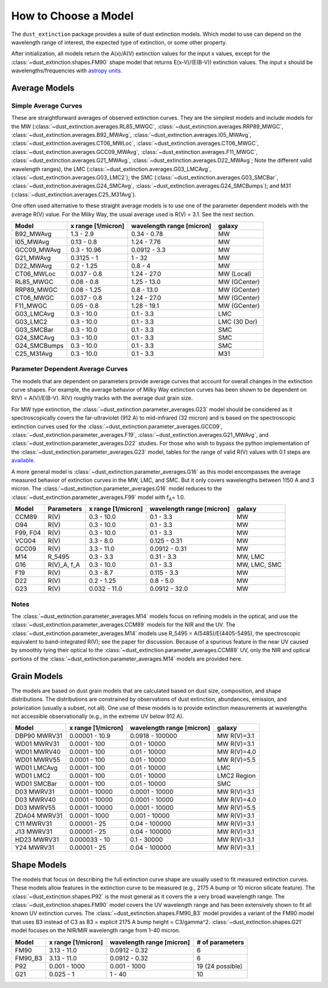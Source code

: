 #####################
How to Choose a Model
#####################

The ``dust_extinction`` package provides a suite of dust extinction models.
Which model to use can depend on the wavelength range of interest, the expected
type of extinction, or some other property.

After initialization, all models return the
A(x)/A(V) extinction values for the input x values, except for the 
:class:`~dust_extinction.shapes.FM90` shape model that returns E(x-V)/(E(B-V))
extinction values.  The input x should be wavelengths/frequencies with 
`astropy units <https://docs.astropy.org/en/stable/units/index.html>`_.

Average Models
==============

Simple Average Curves
---------------------

These are straightforward averages of observed extinction curves.  They are the
simplest models and include models for the MW
(:class:`~dust_extinction.averages.RL85_MWGC`,
:class:`~dust_extinction.averages.RRP89_MWGC`,
:class:`~dust_extinction.averages.B92_MWAvg`,
:class:`~dust_extinction.averages.I05_MWAvg`,
:class:`~dust_extinction.averages.CT06_MWLoc`,
:class:`~dust_extinction.averages.CT06_MWGC`,
:class:`~dust_extinction.averages.GCC09_MWAvg`,
:class:`~dust_extinction.averages.F11_MWGC`,
:class:`~dust_extinction.averages.G21_MWAvg`,
:class:`~dust_extinction.averages.D22_MWAvg`;
Note the different valid wavelength ranges), the LMC
(:class:`~dust_extinction.averages.G03_LMCAvg`,
:class:`~dust_extinction.averages.G03_LMC2`); the SMC
(:class:`~dust_extinction.averages.G03_SMCBar`,
:class:`~dust_extinction.averages.G24_SMCAvg`,
:class:`~dust_extinction.averages.G24_SMCBumps`); and M31
(:class:`~dust_extinction.averages.C25_M31Avg`).

One often used alternative to these straight average models is to use one of
the parameter dependent models with the average R(V) value.  For the Milky
Way, the usual average used is R(V) = 3.1.  See the next section.

+--------------+-------------+------------------+--------------+
| Model        | x range     | wavelength range |       galaxy |
|              | [1/micron]  | [micron]         |              |
+==============+=============+==================+==============+
| B92_MWAvg    | 1.3 - 2.9   |     0.34 - 0.78  |           MW |
+--------------+-------------+------------------+--------------+
| I05_MWAvg    |  0.13 - 0.8 |      1.24 - 7.76 |           MW |
+--------------+-------------+------------------+--------------+
| GCC09_MWAvg  | 0.3 - 10.96 |     0.0912 - 3.3 |           MW |
+--------------+-------------+------------------+--------------+
| G21_MWAvg    |  0.3125 - 1 |           1 - 32 |           MW |
+--------------+-------------+------------------+--------------+
| D22_MWAvg    |  0.2 - 1.25 |          0.8 - 4 |           MW |
+--------------+-------------+------------------+--------------+
| CT06_MWLoc   | 0.037 - 0.8 |      1.24 - 27.0 |   MW (Local) |
+--------------+-------------+------------------+--------------+
| RL85_MWGC    |  0.08 - 0.8 |      1.25 - 13.0 | MW (GCenter) |
+--------------+-------------+------------------+--------------+
| RRP89_MWGC   | 0.08 - 1.25 |       0.8 - 13.0 | MW (GCenter) |
+--------------+-------------+------------------+--------------+
| CT06_MWGC    | 0.037 - 0.8 |      1.24 - 27.0 | MW (GCenter) |
+--------------+-------------+------------------+--------------+
| F11_MWGC     |  0.05 - 0.8 |      1.28 - 19.1 | MW (GCenter) |
+--------------+-------------+------------------+--------------+
| G03_LMCAvg   |  0.3 - 10.0 |        0.1 - 3.3 |          LMC |
+--------------+-------------+------------------+--------------+
| G03_LMC2     |  0.3 - 10.0 |        0.1 - 3.3 | LMC (30 Dor) |
+--------------+-------------+------------------+--------------+
| G03_SMCBar   |  0.3 - 10.0 |        0.1 - 3.3 |          SMC |
+--------------+-------------+------------------+--------------+
| G24_SMCAvg   |  0.3 - 10.0 |        0.1 - 3.3 |          SMC |
+--------------+-------------+------------------+--------------+
| G24_SMCBumps |  0.3 - 10.0 |        0.1 - 3.3 |          SMC |
+--------------+-------------+------------------+--------------+
| C25_M31Avg   |  0.3 - 10.0 |        0.1 - 3.3 |          M31 |
+--------------+-------------+------------------+--------------+

Parameter Dependent Average Curves
----------------------------------

The models that are dependent on parameters provide average curves that account
for overall changes in the extinction curve shapes.  For example, the average
behavior of Milky Way extinction curves has been shown to be dependent on R(V)
= A(V)/E(B-V).  R(V) roughly tracks with the average dust grain size.

For MW type extinction, the
:class:`~dust_extinction.parameter_averages.G23` model should be considered as it
spectroscopically covers the far-ultraviolet (912 A) to mid-infrared (32 micron)
and is based on the spectroscopic extinction curves used for the
:class:`~dust_extinction.parameter_averages.GCC09`,
:class:`~dust_extinction.parameter_averages.F19`,
:class:`~dust_extinction.averages.G21_MWAvg`, and
:class:`~dust_extinction.parameter_averages.D22` studies.
For those who wish to bypass the python implementation of the 
:class:`~dust_extinction.parameter_averages.G23` model, tables for the range
of valid R(V) values with 0.1 steps are `available <https://stsci.box.com/v/ExtinctionTables>`_.

A more general model is :class:`~dust_extinction.parameter_averages.G16` as this
model encompasses the average measured behavior of extinction curves in the MW,
LMC, and SMC.  But it only covers wavelengths between 1150 A and 3 micron.
The :class:`~dust_extinction.parameter_averages.G16` model reduces
to the :class:`~dust_extinction.parameter_averages.F99` model with f\ :sub:`A`\ =
1.0.


+----------+-------------+--------------+------------------+--------------+
| Model    | Parameters  |  x range     | wavelength range |       galaxy |
|          |             |  [1/micron]  | [micron]         |              |
+==========+=============+==============+==================+==============+
| CCM89    |  R(V)       |   0.3 - 10.0 |        0.1 - 3.3 |           MW |
+----------+-------------+--------------+------------------+--------------+
| O94      |  R(V)       |   0.3 - 10.0 |        0.1 - 3.3 |           MW |
+----------+-------------+--------------+------------------+--------------+
| F99, F04 |  R(V)       |   0.3 - 10.0 |        0.1 - 3.3 |           MW |
+----------+-------------+--------------+------------------+--------------+
| VCG04    |  R(V)       |    3.3 - 8.0 |     0.125 - 0.31 |           MW |
+----------+-------------+--------------+------------------+--------------+
| GCC09    |  R(V)       |   3.3 - 11.0 |    0.0912 - 0.31 |           MW |
+----------+-------------+--------------+------------------+--------------+
| M14      |  R_5495     |   0.3 -  3.3 |       0.31 - 3.3 |      MW, LMC |
+----------+-------------+--------------+------------------+--------------+
| G16      | R(V)_A, f_A |   0.3 - 10.0 |        0.1 - 3.3 | MW, LMC, SMC |
+----------+-------------+--------------+------------------+--------------+
| F19      |  R(V)       |    0.3 - 8.7 |      0.115 - 3.3 |           MW |
+----------+-------------+--------------+------------------+--------------+
| D22      |  R(V)       |   0.2 - 1.25 |        0.8 - 5.0 |           MW |
+----------+-------------+--------------+------------------+--------------+
| G23      |  R(V)       | 0.032 - 11.0 |    0.0912 - 32.0 |           MW |
+----------+-------------+--------------+------------------+--------------+

Notes
-----

The :class:`~dust_extinction.parameter_averages.M14` models focus on refining
models in the optical, and use the
:class:`~dust_extinction.parameter_averages.CCM89` models for the NIR and the UV.
The :class:`~dust_extinction.parameter_averages.M14` models use
R_5495 = A(5485)/E(4405-5495), the spectroscopic equivalent to
band-integrated R(V); see the paper for discussion.  Because of a spurious
feature in the near UV caused by smoothly tying their optical to the
:class:`~dust_extinction.parameter_averages.CCM89` UV, only the NIR and
optical portions of the :class:`~dust_extinction.parameter_averages.M14`
models are provided here.

Grain Models
============

The models are based on dust grain models that are calculated based on
dust size, composition, and shape distributions.  The distributions
are constrained by observations of dust extinction, abundances, emission,
and polarization (usually a subset, not all).  One use of these models
is to provide extinction measurements at wavelengths not accessible
observationally (e.g., in the extreme UV below 912 A).

+--------------+----------------+------------------+--------------+
| Model        |    x range     | wavelength range |       galaxy |
|              |    [1/micron]  | [micron]         |              |
+==============+================+==================+==============+
| DBP90 MWRV31 | 0.00001 - 10.9 |  0.0918 - 100000 |  MW R(V)=3.1 |
+--------------+----------------+------------------+--------------+
| WD01 MWRV31  |   0.0001 - 100 |     0.01 - 10000 |  MW R(V)=3.1 |
+--------------+----------------+------------------+--------------+
| WD01 MWRV40  |   0.0001 - 100 |     0.01 - 10000 |  MW R(V)=4.0 |
+--------------+----------------+------------------+--------------+
| WD01 MWRV55  |   0.0001 - 100 |     0.01 - 10000 |  MW R(V)=5.5 |
+--------------+----------------+------------------+--------------+
| WD01 LMCAvg  |   0.0001 - 100 |     0.01 - 10000 |          LMC |
+--------------+----------------+------------------+--------------+
| WD01 LMC2    |   0.0001 - 100 |     0.01 - 10000 |  LMC2 Region |
+--------------+----------------+------------------+--------------+
| WD01 SMCBar  |   0.0001 - 100 |     0.01 - 10000 |          SMC |
+--------------+----------------+------------------+--------------+
| D03 MWRV31   | 0.0001 - 10000 |   0.0001 - 10000 |  MW R(V)=3.1 |
+--------------+----------------+------------------+--------------+
| D03 MWRV40   | 0.0001 - 10000 |   0.0001 - 10000 |  MW R(V)=4.0 |
+--------------+----------------+------------------+--------------+
| D03 MWRV55   | 0.0001 - 10000 |   0.0001 - 10000 |  MW R(V)=5.5 |
+--------------+----------------+------------------+--------------+
| ZDA04 MWRV31 |  0.0001 - 1000 |    0.001 - 10000 |  MW R(V)=3.1 |
+--------------+----------------+------------------+--------------+
|   C11 MWRV31 |   0.00001 - 25 |    0.04 - 100000 |  MW R(V)=3.1 |
+--------------+----------------+------------------+--------------+
|   J13 MWRV31 |   0.00001 - 25 |    0.04 - 100000 |  MW R(V)=3.1 |
+--------------+----------------+------------------+--------------+
|  HD23 MWRV31 |  0.000033 - 10 |      0.1 - 30000 |  MW R(V)=3.1 |
+--------------+----------------+------------------+--------------+
|   Y24 MWRV31 |   0.00001 - 25 |    0.04 - 100000 |  MW R(V)=3.1 |
+--------------+----------------+------------------+--------------+

Shape Models
============

The models that focus on describing the full extinction curve shape are usually
used to fit measured extinction curves.  These models allow features in the
extinction curve to be measured (e.g., 2175 A bump or 10 micron silicate
feature).  The :class:`~dust_extinction.shapes.P92` is the most
general as it covers the a very broad wavelength range.  The
:class:`~dust_extinction.shapes.FM90` model covers the UV wavelength range
and has been extensively shown to fit all known UV extinction curves. 
The :class:`~dust_extinction.shapes.FM90_B3` model provides a variant
of the FM90 model that uses B3 instead of C3 as B3 = explicit 2175 A 
bump height = C3/gamma^2.
:class:`~dust_extinction.shapes.G21` model focuses on the NIR/MIR
wavelength range from 1-40 micron.

+------------+--------------+------------------+-------------------+
| Model      | x range      | wavelength range | # of parameters   |
|            | [1/micron]   | [micron]         |                   |
+============+==============+==================+===================+
| FM90       | 3.13 - 11.0  |    0.0912 - 0.32 |  6                |
+------------+--------------+------------------+-------------------+
| FM90_B3    | 3.13 - 11.0  |    0.0912 - 0.32 |  6                |
+------------+--------------+------------------+-------------------+
| P92        | 0.001 - 1000 |     0.001 - 1000 |  19 (24 possible) |
+------------+--------------+------------------+-------------------+
| G21        | 0.025 - 1    |           1 - 40 |  10               |
+------------+--------------+------------------+-------------------+
